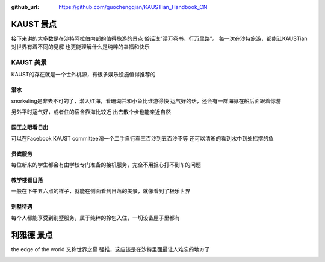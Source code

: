 :github_url: https://github.com/guochengqian/KAUSTian_Handbook_CN

KAUST 景点
======

接下来讲的大多数是在沙特阿拉伯内部的值得旅游的景点
俗话说“读万卷书，行万里路”。
每一次在沙特旅游，都能让KAUSTian对世界有着不同的见解
也更能理解什么是纯粹的幸福和快乐



KAUST 美景
------

KAUST的存在就是一个世外桃源，有很多娱乐设施值得推荐的


潜水
^^^^^^

snorkeling是非去不可的了，潜入红海，看珊瑚并和小鱼比谁游得快
运气好的话，还会有一群海豚在船后面跟着你游

.. image:: dolphin.jpg


另外平时运气好，或者住的宿舍靠海比较近
出去散个步也能亲近自然

.. image:: big_fish.jpg


国王之眼看日出
^^^^^^^^^^


可以在Facebook KAUST committee淘一个二手自行车三百沙到五百沙不等
还可以清晰的看到水中到处摇摆的鱼

.. image:: fish.jpg


贵宾服务
^^^^^^^^^^^^^


每位新来的学生都会有由学校专门准备的接机服务，完全不用担心打不到车的问题


.. image:: car.jpg


教学楼看日落
^^^^^^^^^^^^^
一般在下午五六点的样子，就能在侧面看到日落的美景，就像看到了极乐世界

.. image:: building.jpg

别墅待遇
^^^^^^^^^^

每个人都能享受到别墅服务，属于纯粹的拎包入住，一切设备屋子里都有

.. image:: vilina.jpg


利雅德 景点
======

the edge of the world 又称世界之巅
强推，这应该是在沙特里面最让人难忘的地方了

.. image:: edgeworld.jpg

.. image:: mountain.jpg

.. image:: mountian.jpg

.. image:: stones.jpg

